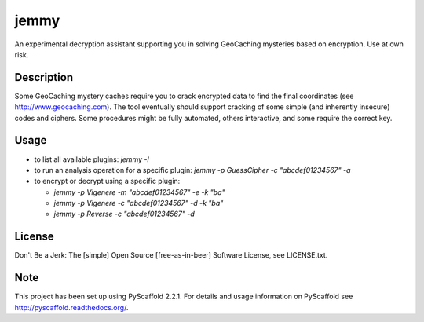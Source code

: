 =====
jemmy
=====


An experimental decryption assistant supporting you in solving GeoCaching mysteries based
on encryption. Use at own risk.


Description
===========

Some GeoCaching mystery caches require you to crack encrypted data to find the final
coordinates (see http://www.geocaching.com). The tool eventually should support cracking of
some simple (and inherently insecure) codes and ciphers. Some procedures might be fully
automated, others interactive, and some require the correct key.


Usage
=====
* to list all available plugins: `jemmy -l`
* to run an analysis operation for a specific plugin: `jemmy -p GuessCipher -c "abcdef01234567" -a`
* to encrypt or decrypt using a specific plugin:

  * `jemmy -p Vigenere -m "abcdef01234567" -e -k "ba"`
  * `jemmy -p Vigenere -c "abcdef01234567" -d -k "ba"`
  * `jemmy -p Reverse -c "abcdef01234567" -d`


License
=======
Don't Be a Jerk: The [simple] Open Source [free-as-in-beer] Software License, see LICENSE.txt.


Note
====

This project has been set up using PyScaffold 2.2.1. For details and usage
information on PyScaffold see http://pyscaffold.readthedocs.org/.
